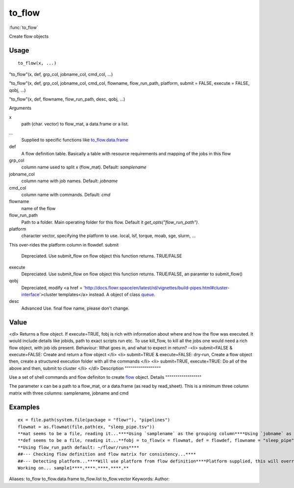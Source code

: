 .. Generated by rtd (read the docs package in R)
   please do not edit by hand.







to_flow
===============

:func:`to_flow`

Create flow objects

Usage
""""""""""""""""""
::

 to_flow(x, ...)

"to_flow"(x, def, grp_col, jobname_col, cmd_col, ...)

"to_flow"(x, def, grp_col, jobname_col, cmd_col, flowname, flow_run_path, platform, submit = FALSE, execute = FALSE, qobj, ...)

"to_flow"(x, def, flowname, flow_run_path, desc, qobj, ...)

Arguments

x
    path (char. vector) to flow_mat, a data.frame or a list.
...
    Supplied to specific functions like `to_flow.data.frame <to_flow.data.frame.html>`_
def
    A flow definition table. Basically a table with resource requirements and mapping of the jobs in this flow
grp_col
    column name used to split x (flow_mat). Default: `samplename`
jobname_col
    column name with job names. Default: `jobname`
cmd_col
    column name with commands. Default: `cmd`
flowname
    name of the flow
flow_run_path
    Path to a folder. Main operating folder for this flow. Default it `get_opts("flow_run_path")`.
platform
    character vector, specifying the platform to use. local, lsf, torque, moab, sge, slurm, ...
This over-rides the platform column in flowdef.
submit
    Depreciated. Use submit_flow on flow object this function returns. TRUE/FALSE
execute
    Depreciated. Use submit_flow on flow object this function returns. TRUE/FALSE, an paramter to submit_flow()
qobj
    Depreciated, modify <a href = 'http://docs.flowr.space/en/latest/rd/vignettes/build-pipes.html#cluster-interface'>cluster templates</a> instead.  A object of class `queue <queue.html>`_.
desc
    Advanced Use. final flow name, please don't change.


Value
""""""""""""""""""

<dl>
Returns a flow object. If execute=TRUE, fobj is rich with information about where and how
the flow was executed. It would include details like jobids, path to exact scripts run etc.
To use kill_flow, to kill all the jobs one would need a rich flow object, with job ids present.
Behaviour:
What goes in, and what to expect in return?
-<li> submit=FALSE & execute=FALSE: Create and return a flow object
</li>
<li> submit=TRUE & execute=FALSE: dry-run, Create a flow object then, create a structured execution folder with all the commands
</li>
<li> submit=TRUE, execute=TRUE: Do all of the above and then, submit to cluster
</li>
</dl>
Description
""""""""""""""""""

Use a set of shell commands and flow definiton to create `flow <flow.html>`_ object.
Details
""""""""""""""""""

The parameter x can be a path to a flow_mat, or a data.frame (as read by read_sheet).
This is a minimum three column matrix with three columns: samplename, jobname and cmd


Examples
""""""""""""""""""
::

 ex = file.path(system.file(package = "flowr"), "pipelines")
 flowmat = as.flowmat(file.path(ex, "sleep_pipe.tsv"))
 **mat seems to be a file, reading it...****Using `samplename` as the grouping column****Using `jobname` as the jobname column****Using `cmd` as the cmd column**flowdef = as.flowdef(file.path(ex, "sleep_pipe.def"))
 **def seems to be a file, reading it...**fobj = to_flow(x = flowmat, def = flowdef, flowname = "sleep_pipe", platform = "lsf")
 **Using flow_run_path default: ~/flowr/runs****
 ##--- Checking flow definition and flow matrix for consistency...****
 ##--- Detecting platform...****Will use platform from flow definition****Platform supplied, this will override defaults from flow definition...****
 Working on... sample1****.****.****.****.**
Aliases:
to_flow
to_flow.data.frame
to_flow.list
to_flow.vector
Keywords:
Author:


